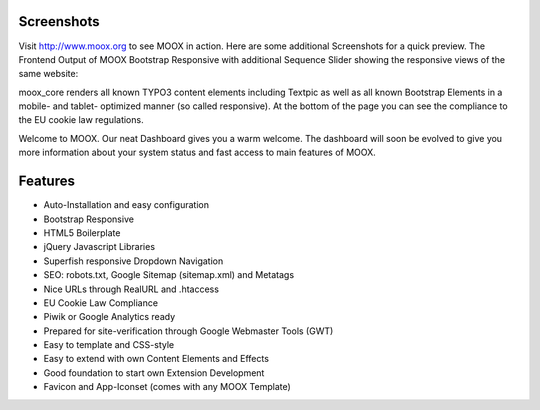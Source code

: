 ﻿.. include:: Images.txt

.. ==================================================
.. FOR YOUR INFORMATION
.. --------------------------------------------------
.. -*- coding: utf-8 -*- with BOM.

.. ==================================================
.. DEFINE SOME TEXTROLES
.. --------------------------------------------------
.. role::   underline
.. role::   typoscript(code)
.. role::   ts(typoscript)
   :class:  typoscript
.. role::   php(code)


Screenshots
^^^^^^^^^^^

Visit `http://www.moox.org <http://www.moox.org/>`_ to see MOOX in
action. Here are some additional Screenshots for a quick preview. The
Frontend Output of MOOX Bootstrap Responsive with additional Sequence
Slider showing the responsive views of the same website:

.. image:: ../../../Images/manual_html_m3eecc81b.jpg

moox\_core renders all known TYPO3 content elements including Textpic
as well as all known Bootstrap Elements in a mobile- and tablet-
optimized manner (so called responsive). At the bottom of the page you
can see the compliance to the EU cookie law regulations.

.. image:: ../../../Images/manual_html_m2da9d747.jpg

Welcome to MOOX. Our neat Dashboard gives you a warm welcome. The
dashboard will soon be evolved to give you more information about your
system status and fast access to main features of MOOX.

.. image:: ../../../Images/manual_html_202e19c4.jpg

Features
^^^^^^^^

- Auto-Installation and easy configuration

- Bootstrap Responsive

- HTML5 Boilerplate

- jQuery Javascript Libraries

- Superfish responsive Dropdown Navigation

- SEO: robots.txt, Google Sitemap (sitemap.xml) and Metatags

- Nice URLs through RealURL and .htaccess

- EU Cookie Law Compliance

- Piwik or Google Analytics ready

- Prepared for site-verification through Google Webmaster Tools (GWT)

- Easy to template and CSS-style

- Easy to extend with own Content Elements and Effects

- Good foundation to start own Extension Development

- Favicon and App-Iconset (comes with any MOOX Template)

